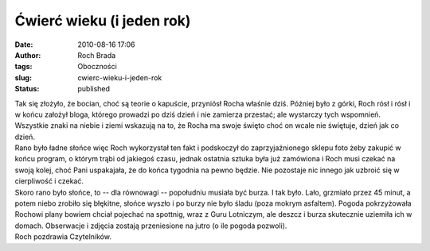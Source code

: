 Ćwierć wieku (i jeden rok)
##########################
:date: 2010-08-16 17:06
:author: Roch Brada
:tags: Oboczności
:slug: cwierc-wieku-i-jeden-rok
:status: published

| Tak się złożyło, że bocian, choć są teorie o kapuście, przyniósł Rocha właśnie dziś. Później było z górki, Roch rósł i rósł i w końcu założył bloga, którego prowadzi po dziś dzień i nie zamierza przestać; ale wystarczy tych wspomnień. Wszystkie znaki na niebie i ziemi wskazują na to, że Rocha ma swoje święto choć on wcale nie świętuje, dzień jak co dzień.
| Rano było ładne słońce więc Roch wykorzystał ten fakt i podskoczył do zaprzyjaźnionego sklepu foto żeby zakupić w końcu program, o którym trąbi od jakiegoś czasu, jednak ostatnia sztuka była już zamówiona i Roch musi czekać na swoją kolej, choć Pani uspakajała, że do końca tygodnia na pewno będzie. Nie pozostaje nic innego jak uzbroić się w cierpliwość i czekać.
| Skoro rano było słońce, to -- dla równowagi -- popołudniu musiała być burza. I tak było. Lało, grzmiało przez 45 minut, a potem niebo zrobiło się błękitne, słońce wyszło i po burzy nie było śladu (poza mokrym asfaltem). Pogoda pokrzyżowała Rochowi plany bowiem chciał pojechać na spottnig, wraz z Guru Lotniczym, ale deszcz i burza skutecznie uziemiła ich w domach. Obserwacje i zdjęcia zostają przeniesione na jutro (o ile pogoda pozwoli).
| Roch pozdrawia Czytelników.
